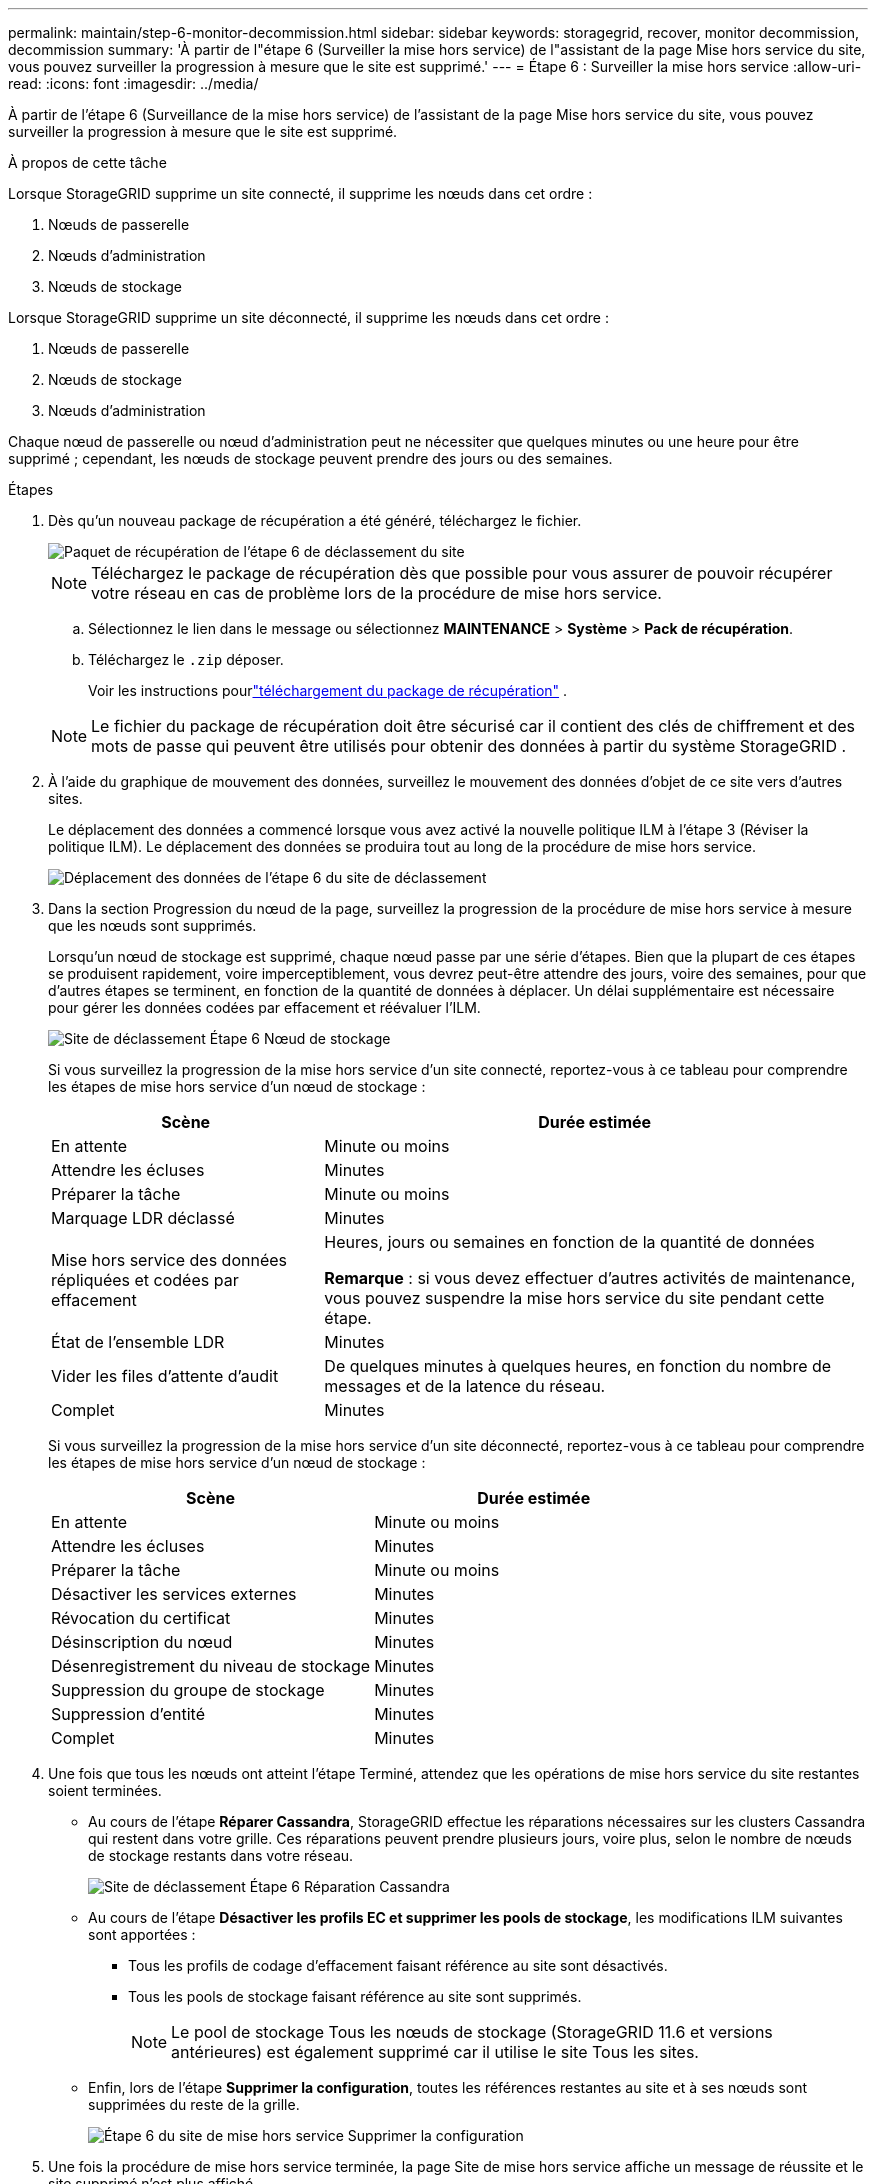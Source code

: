 ---
permalink: maintain/step-6-monitor-decommission.html 
sidebar: sidebar 
keywords: storagegrid, recover, monitor decommission, decommission 
summary: 'À partir de l"étape 6 (Surveiller la mise hors service) de l"assistant de la page Mise hors service du site, vous pouvez surveiller la progression à mesure que le site est supprimé.' 
---
= Étape 6 : Surveiller la mise hors service
:allow-uri-read: 
:icons: font
:imagesdir: ../media/


[role="lead"]
À partir de l'étape 6 (Surveillance de la mise hors service) de l'assistant de la page Mise hors service du site, vous pouvez surveiller la progression à mesure que le site est supprimé.

.À propos de cette tâche
Lorsque StorageGRID supprime un site connecté, il supprime les nœuds dans cet ordre :

. Nœuds de passerelle
. Nœuds d'administration
. Nœuds de stockage


Lorsque StorageGRID supprime un site déconnecté, il supprime les nœuds dans cet ordre :

. Nœuds de passerelle
. Nœuds de stockage
. Nœuds d'administration


Chaque nœud de passerelle ou nœud d'administration peut ne nécessiter que quelques minutes ou une heure pour être supprimé ; cependant, les nœuds de stockage peuvent prendre des jours ou des semaines.

.Étapes
. Dès qu'un nouveau package de récupération a été généré, téléchargez le fichier.
+
image::../media/decommission_site_step_6_recovery_package.png[Paquet de récupération de l'étape 6 de déclassement du site]

+

NOTE: Téléchargez le package de récupération dès que possible pour vous assurer de pouvoir récupérer votre réseau en cas de problème lors de la procédure de mise hors service.

+
.. Sélectionnez le lien dans le message ou sélectionnez *MAINTENANCE* > *Système* > *Pack de récupération*.
.. Téléchargez le `.zip` déposer.
+
Voir les instructions pourlink:downloading-recovery-package.html["téléchargement du package de récupération"] .



+

NOTE: Le fichier du package de récupération doit être sécurisé car il contient des clés de chiffrement et des mots de passe qui peuvent être utilisés pour obtenir des données à partir du système StorageGRID .

. À l’aide du graphique de mouvement des données, surveillez le mouvement des données d’objet de ce site vers d’autres sites.
+
Le déplacement des données a commencé lorsque vous avez activé la nouvelle politique ILM à l’étape 3 (Réviser la politique ILM).  Le déplacement des données se produira tout au long de la procédure de mise hors service.

+
image::../media/decommission_site_step_6_data_movement.png[Déplacement des données de l'étape 6 du site de déclassement]

. Dans la section Progression du nœud de la page, surveillez la progression de la procédure de mise hors service à mesure que les nœuds sont supprimés.
+
Lorsqu'un nœud de stockage est supprimé, chaque nœud passe par une série d'étapes.  Bien que la plupart de ces étapes se produisent rapidement, voire imperceptiblement, vous devrez peut-être attendre des jours, voire des semaines, pour que d'autres étapes se terminent, en fonction de la quantité de données à déplacer.  Un délai supplémentaire est nécessaire pour gérer les données codées par effacement et réévaluer l’ILM.

+
image::../media/decommission_site_step_6_storage_node.png[Site de déclassement Étape 6 Nœud de stockage]

+
Si vous surveillez la progression de la mise hors service d'un site connecté, reportez-vous à ce tableau pour comprendre les étapes de mise hors service d'un nœud de stockage :

+
[cols="1a,2a"]
|===
| Scène | Durée estimée 


 a| 
En attente
 a| 
Minute ou moins



 a| 
Attendre les écluses
 a| 
Minutes



 a| 
Préparer la tâche
 a| 
Minute ou moins



 a| 
Marquage LDR déclassé
 a| 
Minutes



 a| 
Mise hors service des données répliquées et codées par effacement
 a| 
Heures, jours ou semaines en fonction de la quantité de données

*Remarque* : si vous devez effectuer d’autres activités de maintenance, vous pouvez suspendre la mise hors service du site pendant cette étape.



 a| 
État de l'ensemble LDR
 a| 
Minutes



 a| 
Vider les files d'attente d'audit
 a| 
De quelques minutes à quelques heures, en fonction du nombre de messages et de la latence du réseau.



 a| 
Complet
 a| 
Minutes

|===
+
Si vous surveillez la progression de la mise hors service d'un site déconnecté, reportez-vous à ce tableau pour comprendre les étapes de mise hors service d'un nœud de stockage :

+
[cols="1a,1a"]
|===
| Scène | Durée estimée 


 a| 
En attente
 a| 
Minute ou moins



 a| 
Attendre les écluses
 a| 
Minutes



 a| 
Préparer la tâche
 a| 
Minute ou moins



 a| 
Désactiver les services externes
 a| 
Minutes



 a| 
Révocation du certificat
 a| 
Minutes



 a| 
Désinscription du nœud
 a| 
Minutes



 a| 
Désenregistrement du niveau de stockage
 a| 
Minutes



 a| 
Suppression du groupe de stockage
 a| 
Minutes



 a| 
Suppression d'entité
 a| 
Minutes



 a| 
Complet
 a| 
Minutes

|===
. Une fois que tous les nœuds ont atteint l’étape Terminé, attendez que les opérations de mise hors service du site restantes soient terminées.
+
** Au cours de l'étape *Réparer Cassandra*, StorageGRID effectue les réparations nécessaires sur les clusters Cassandra qui restent dans votre grille.  Ces réparations peuvent prendre plusieurs jours, voire plus, selon le nombre de nœuds de stockage restants dans votre réseau.
+
image::../media/decommission_site_step_6_repair_cassandra.png[Site de déclassement Étape 6 Réparation Cassandra]

** Au cours de l'étape *Désactiver les profils EC et supprimer les pools de stockage*, les modifications ILM suivantes sont apportées :
+
*** Tous les profils de codage d'effacement faisant référence au site sont désactivés.
*** Tous les pools de stockage faisant référence au site sont supprimés.
+

NOTE: Le pool de stockage Tous les nœuds de stockage (StorageGRID 11.6 et versions antérieures) est également supprimé car il utilise le site Tous les sites.



** Enfin, lors de l’étape *Supprimer la configuration*, toutes les références restantes au site et à ses nœuds sont supprimées du reste de la grille.
+
image::../media/decommission_site_step_6_remove_configuration.png[Étape 6 du site de mise hors service Supprimer la configuration]



. Une fois la procédure de mise hors service terminée, la page Site de mise hors service affiche un message de réussite et le site supprimé n'est plus affiché.
+
image::../media/decommission_site_success_message.png[Message de réussite du déclassement du site]



.Après avoir terminé
Effectuez ces tâches après avoir terminé la procédure de déclassement du site :

* Assurez-vous que les lecteurs de tous les nœuds de stockage du site mis hors service sont nettoyés.  Utilisez un outil ou un service d’effacement de données disponible dans le commerce pour supprimer définitivement et en toute sécurité les données des lecteurs.
* Si le site comprend un ou plusieurs nœuds d'administration et que l'authentification unique (SSO) est activée pour votre système StorageGRID , supprimez toutes les approbations de parties de confiance pour le site des services de fédération Active Directory (AD FS).
* Une fois les nœuds mis hors tension automatiquement dans le cadre de la procédure de mise hors service du site connecté, supprimez les machines virtuelles associées.


